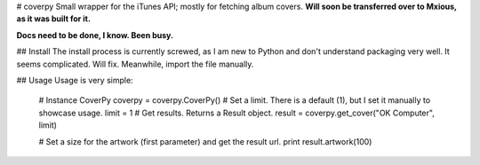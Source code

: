 # coverpy
Small wrapper for the iTunes API; mostly for fetching album covers. **Will soon be transferred over to Mxious, as it was built for it.** 

**Docs need to be done, I know. Been busy.**

## Install
The install process is currently screwed, as I am new to Python and don't understand packaging very well. It seems complicated. Will fix. Meanwhile, import the file manually.

## Usage
Usage is very simple:

    # Instance CoverPy
    coverpy = coverpy.CoverPy()
    # Set a limit. There is a default (1), but I set it manually to showcase usage.
    limit = 1
    # Get results. Returns a Result object.
    result = coverpy.get_cover("OK Computer", limit)

    # Set a size for the artwork (first parameter) and get the result url.
    print result.artwork(100)



